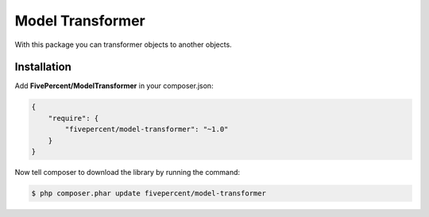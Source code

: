 .. title:: Model Transformer

=================
Model Transformer
=================

With this package you can transformer objects to another objects.

Installation
------------

Add **FivePercent/ModelTransformer** in your composer.json:

.. code-block:: json

    {
        "require": {
            "fivepercent/model-transformer": "~1.0"
        }
    }


Now tell composer to download the library by running the command:


.. code-block:: bash

    $ php composer.phar update fivepercent/model-transformer

